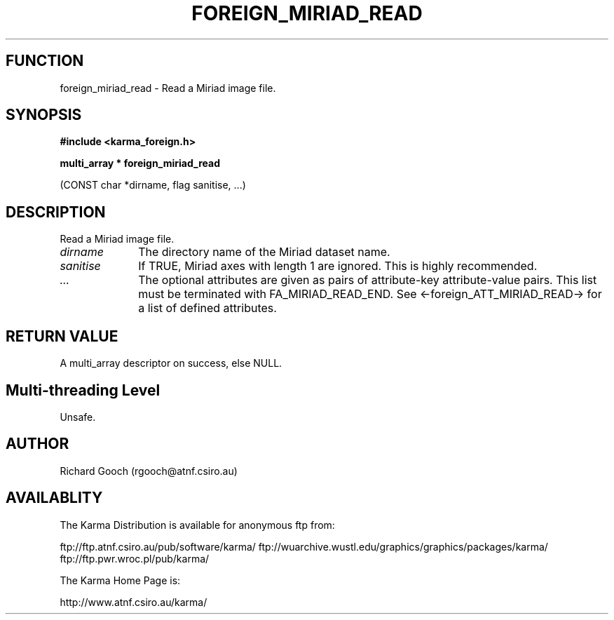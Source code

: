 .TH FOREIGN_MIRIAD_READ 3 "24 Dec 2005" "Karma Distribution"
.SH FUNCTION
foreign_miriad_read \- Read a Miriad image file.
.SH SYNOPSIS
.B #include <karma_foreign.h>
.sp
.B multi_array * foreign_miriad_read
.sp
(CONST char *dirname, flag sanitise, ...)
.SH DESCRIPTION
Read a Miriad image file.
.IP \fIdirname\fP 1i
The directory name of the Miriad dataset name.
.IP \fIsanitise\fP 1i
If TRUE, Miriad axes with length 1 are ignored. This is highly
recommended.
.IP \fI...\fP 1i
The optional attributes are given as pairs of attribute-key
attribute-value pairs. This list must be terminated with
FA_MIRIAD_READ_END. See <-foreign_ATT_MIRIAD_READ-> for a list of defined
attributes.
.SH RETURN VALUE
A multi_array descriptor on success, else NULL.
.SH Multi-threading Level
Unsafe.
.SH AUTHOR
Richard Gooch (rgooch@atnf.csiro.au)
.SH AVAILABLITY
The Karma Distribution is available for anonymous ftp from:

ftp://ftp.atnf.csiro.au/pub/software/karma/
ftp://wuarchive.wustl.edu/graphics/graphics/packages/karma/
ftp://ftp.pwr.wroc.pl/pub/karma/

The Karma Home Page is:

http://www.atnf.csiro.au/karma/
